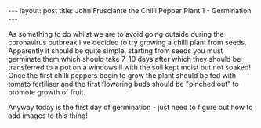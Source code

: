 #+BEGIN_EXPORT html
---
layout: post
title: John Frusciante the Chilli Pepper Plant 1 - Germination
---
#+END_EXPORT

As something to do whilst we are to avoid going outside during the coronavirus outbreak I've decided
to try growing a chilli plant from seeds.
Apparently it should be quite simple, starting from seeds you must germinate them which should take
7-10 days after which they should be transferred to a pot on a windowsill with the soil kept moist
but not soaked!
Once the first chilli peppers begin to grow the plant should be fed with tomato fertiliser and the
first flowering buds should be "pinched out" to promote growth of fruit.

Anyway today is the first day of germination - just need to figure out how to add images to this
thing!
